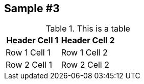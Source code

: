 == Sample #3

.This is a table
[cols="1a,1a,1a", options="header"]
|===

| Header Cell 1
| Header Cell 2
|


| Row 1 Cell 1
| Row 1 Cell 2
|

| Row 2 Cell 1
| Row 2 Cell 2
|


|===